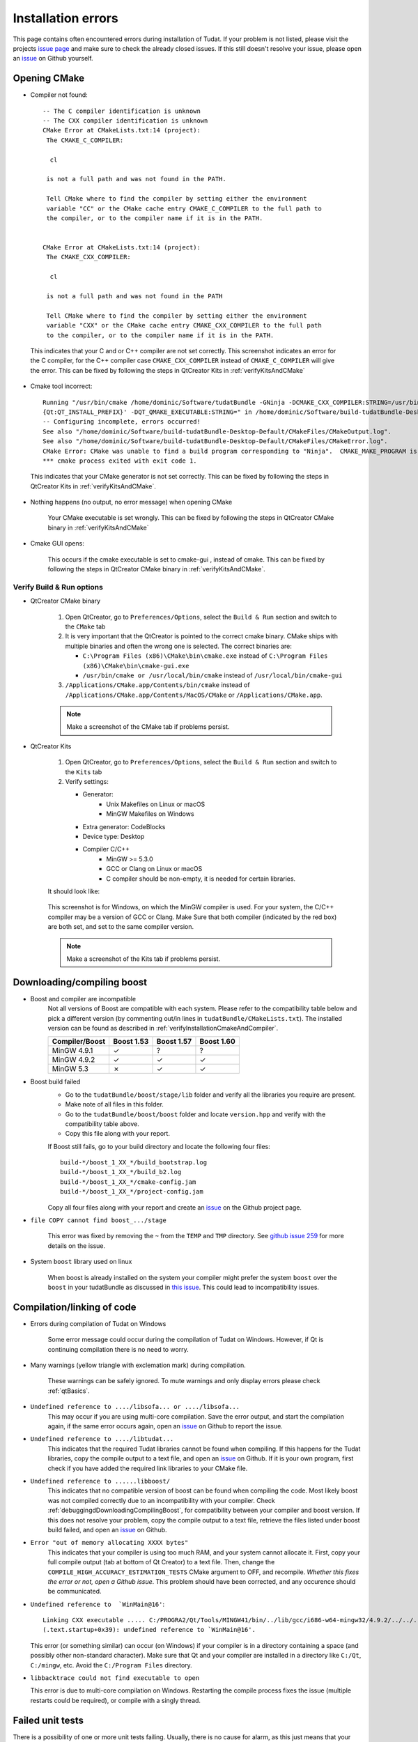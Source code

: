 .. _debuggingOpeningCMake:

Installation errors
===================

This page contains often encountered errors during installation of Tudat. If your problem is not listed, please visit the projects `issue page <https://github.com/Tudat/tudat/issues>`_ and make sure to check the already closed issues. If this still doesn't resolve your issue, please open an `issue <https://github.com/Tudat/tudat/issues/new>`_ on Github yourself.

Opening CMake
~~~~~~~~~~~~~

- Compiler not found::

      -- The C compiler identification is unknown
      -- The CXX compiler identification is unknown
      CMake Error at CMakeLists.txt:14 (project):
       The CMAKE_C_COMPILER:

        cl

       is not a full path and was not found in the PATH.

       Tell CMake where to find the compiler by setting either the environment
       variable "CC" or the CMake cache entry CMAKE_C_COMPILER to the full path to
       the compiler, or to the compiler name if it is in the PATH. 


      CMake Error at CMakeLists.txt:14 (project):
       The CMAKE_CXX_COMPILER:
   
        cl

       is not a full path and was not found in the PATH

       Tell CMake where to find the compiler by setting either the environment
       variable "CXX" or the CMake cache entry CMAKE_CXX_COMPILER to the full path
       to the compiler, or to the compiler name if it is in the PATH. 
   
 This indicates that your C and or C++ compiler are not set correctly. This screenshot indicates an error for the C compiler, for the C++ compiler case :literal:`CMAKE_CXX_COMPILER` instead of :literal:`CMAKE_C_COMPILER` will give the error. This can be fixed by following the steps in QtCreator Kits in :ref:`verifyKitsAndCMake` 
   
- Cmake tool incorrect::

    Running "/usr/bin/cmake /home/dominic/Software/tudatBundle -GNinja -DCMAKE_CXX_COMPILER:STRING=/usr/bin/clang++ -DCMAKE_C_COMPILER:STRING=/usr/bin/clang '-DCMAKE_PREFIX_PATH:STRING=%  ]
    {Qt:QT_INSTALL_PREFIX}' -DQT_QMAKE_EXECUTABLE:STRING=" in /home/dominic/Software/build-tudatBundle-Desktop-Default.
    -- Configuring incomplete, errors occurred!
    See also "/home/dominic/Software/build-tudatBundle-Desktop-Default/CMakeFiles/CMakeOutput.log".
    See also "/home/dominic/Software/build-tudatBundle-Desktop-Default/CMakeFiles/CMakeError.log".
    CMake Error: CMake was unable to find a build program corresponding to "Ninja".  CMAKE_MAKE_PROGRAM is not set.  You probably need to select a different build tool.   
    *** cmake process exited with exit code 1.

 This indicates that your CMake generator is not set correctly. This can be fixed by following the steps in QtCreator Kits in :ref:`verifyKitsAndCMake`. 

- Nothing happens (no output, no error message) when opening CMake

   Your CMake executable is set wrongly. This can be fixed by following the steps in QtCreator CMake binary in :ref:`verifyKitsAndCMake` 

- Cmake GUI opens:

   .. figure:: images/cmakeGui.png

   This occurs if the cmake executable is set to cmake-gui , instead of cmake. This can be fixed by following the steps in QtCreator CMake binary in :ref:`verifyKitsAndCMake`. 

.. _verifyKitsAndCMake:

Verify Build & Run options
**************************

- QtCreator CMake binary

   1. Open QtCreator, go to ``Preferences/Options``, select the ``Build & Run`` section and switch to the ``CMake`` tab
   2. It is very important that the QtCreator is pointed to the correct cmake binary. CMake ships with multiple binaries and often the wrong one is selected. The correct binaries are:

      - ``C:\Program Files (x86)\CMake\bin\cmake.exe`` instead of ``C:\Program Files (x86)\CMake\bin\cmake-gui.exe``
      - ``/usr/bin/cmake or /usr/local/bin/cmake`` instead of ``/usr/local/bin/cmake-gui``

   3. ``/Applications/CMake.app/Contents/bin/cmake`` instead of ``/Applications/CMake.app/Contents/MacOS/CMake`` or ``/Applications/CMake.app``.

   .. note:: Make a screenshot of the CMake tab if problems persist.

- QtCreator Kits

   1. Open QtCreator, go to ``Preferences/Options``, select the ``Build & Run`` section and switch to the ``Kits`` tab
   2. Verify settings:

      - Generator:
         - Unix Makefiles on Linux or macOS
         - MinGW Makefiles on Windows
      - Extra generator: CodeBlocks
      - Device type: Desktop
      - Compiler C/C++
         - MinGW >= 5.3.0
         - GCC or Clang on Linux or macOS
         - C compiler should be non-empty, it is needed for certain libraries.

   It should look like:

   .. figure:: images/compilerCheck.png

   This screenshot is for Windows, on which the MinGW compiler is used. For your system, the C/C++ compiler may be a version of GCC or Clang. Make Sure that both compiler (indicated by the red box) are both set, and set to the same compiler version.


   .. note:: Make a screenshot of the Kits tab if problems persist.


.. _debuggingdDownloadingCompilingBoost:

Downloading/compiling boost
~~~~~~~~~~~~~~~~~~~~~~~~~~~

- Boost and compiler are incompatible
   Not all versions of Boost are compatible with each system. Please refer to the compatibility table below and pick a different version (by commenting out/in lines in ``tudatBundle/CMakeLists.txt``). The installed version can be found as described in :ref:`verifyInstallationCmakeAndCompiler`. 

   +------------------+--------------+--------------+--------------+
   |**Compiler/Boost**|**Boost 1.53**|**Boost 1.57**|**Boost 1.60**|
   +------------------+--------------+--------------+--------------+
   |MinGW 4.9.1       |      ✓       |       ?      |        ?     |
   +------------------+--------------+--------------+--------------+
   |MinGW 4.9.2       |      ✓       |       ✓      |        ✓     |
   +------------------+--------------+--------------+--------------+
   |MinGW 5.3         |      ✗       |       ✓      |        ✓     |
   +------------------+--------------+--------------+--------------+

- Boost build failed
   - Go to the ``tudatBundle/boost/stage/lib`` folder and verify all the libraries you require are present.
   - Make note of all files in this folder.
   - Go to the ``tudatBundle/boost/boost`` folder and locate ``version.hpp`` and verify with the compatibility table above.
   - Copy this file along with your report.

   If Boost still fails, go to your build directory and locate the following four files::

      build-*/boost_1_XX_*/build_bootstrap.log
      build-*/boost_1_XX_*/build_b2.log
      build-*/boost_1_XX_*/cmake-config.jam
      build-*/boost_1_XX_*/project-config.jam

   Copy all four files along with your report and create an `issue <https://github.com/Tudat/tudat/issues/new>`_ on the Github project page.


- :literal:`file COPY cannot find boost_.../stage`

   This error was fixed by removing the ``~`` from the ``TEMP`` and ``TMP`` directory. See `github issue 259 <https://github.com/Tudat/tudat/issues/259>`_ for more details on the issue.

- System ``boost`` library used on linux

   When boost is already installed on the system your compiler might prefer the system ``boost`` over the ``boost`` in your tudatBundle as discussed in `this issue <https://github.com/Tudat/tudat/issues/203>`_. This could lead to incompatibility issues. 
   
.. _debuggingCompilationLinkingCode:

Compilation/linking of code
~~~~~~~~~~~~~~~~~~~~~~~~~~~

- Errors during compilation of Tudat on Windows

   Some error message could occur during the compilation of Tudat on Windows. However, if Qt is continuing compilation there is no need to worry.

- Many warnings (yellow triangle with exclemation mark) during compilation.

   These warnings can be safely ignored. To mute warnings and only display errors please check :ref:`qtBasics`.

- ``Undefined reference to ..../libsofa... or ..../libsofa...`` 
   This may occur if you are using multi-core compilation. Save the error output, and start the compilation again, if the same error occurs again, open an `issue <https://github.com/Tudat/tudat/issues/new>`_ on Github to report the issue.

- ``Undefined reference to ..../libtudat...``
   This indicates that the required Tudat libraries cannot be found when compiling. If this happens for the Tudat libraries, copy the compile output to a text file, and open an `issue <https://github.com/Tudat/tudat/issues/new>`_ on Github. If it is your own program, first check if you have added the required link libraries to your CMake file.

- ``Undefined reference to ......libboost/``
   This indicates that no compatible version of boost can be found when compiling the code. Most likely boost was not compiled correctly due to an incompatibility with your compiler. Check :ref:`debuggingdDownloadingCompilingBoost`, for compatibility between your compiler and boost version. If this does not resolve your problem, copy the compile output to a text file, retrieve the files listed under boost build failed, and open an `issue <https://github.com/Tudat/tudat/issues/new>`_ on Github.

- ``Error "out of memory allocating XXXX bytes"``
   This indicates that your compiler is using too much RAM, and your system cannot allocate it. First, copy your full compile output (tab at bottom of Qt Creator) to a text file. Then, change the :literal:`COMPILE_HIGH_ACCURACY_ESTIMATION_TESTS` CMake argument to OFF, and recompile. *Whether this fixes the error or not, open a Github issue*. This problem should have been corrected, and any occurence should be communicated. 

- ``Undefined reference to  `WinMain@16'``::

   Linking CXX executable ..... C:/PROGRA2/Qt/Tools/MINGW41/bin/../lib/gcc/i686-w64-mingw32/4.9.2/../../../../i686-w64-mingw32/lib/../lib/libmingw32.a(lib32_libmingw32_a-crt0_c.o):crt0_c.c:  
   (.text.startup+0x39): undefined reference to `WinMain@16'. 
     
  This error (or something similar) can occur (on Windows) if your compiler is in a directory containing a space (and possibly other non-standard character). Make sure that Qt and your compiler are installed in a directory like ``C:/Qt``, ``C:/mingw``, etc. Avoid the ``C:/Program Files`` directory.


-  ``libbacktrace could not find executable to open``

   This error is due to multi-core compilation on Windows. Restarting the compile process fixes the issue (multiple restarts could be required), or compile with a singly thread.


.. _debuggingFailedUnitTests:

Failed unit tests
~~~~~~~~~~~~~~~~~~
There is a possibility of one or more unit tests failing. Usually, there is no cause for alarm, as this just means that your computer is rounding some variables a bit differently. To be sure, `open an issue on Github <https://github.com/Tudat/tudat/issues/new>`_. In this issue, attach the file ``LastTest.log``, which should be in the ``/Testing/Temporary/`` directory in your build folder. In the issue description and title, note that it concerns failed unit test(s) and mention your operating system. We'll get back to you with a fix for the failure ASAP.

